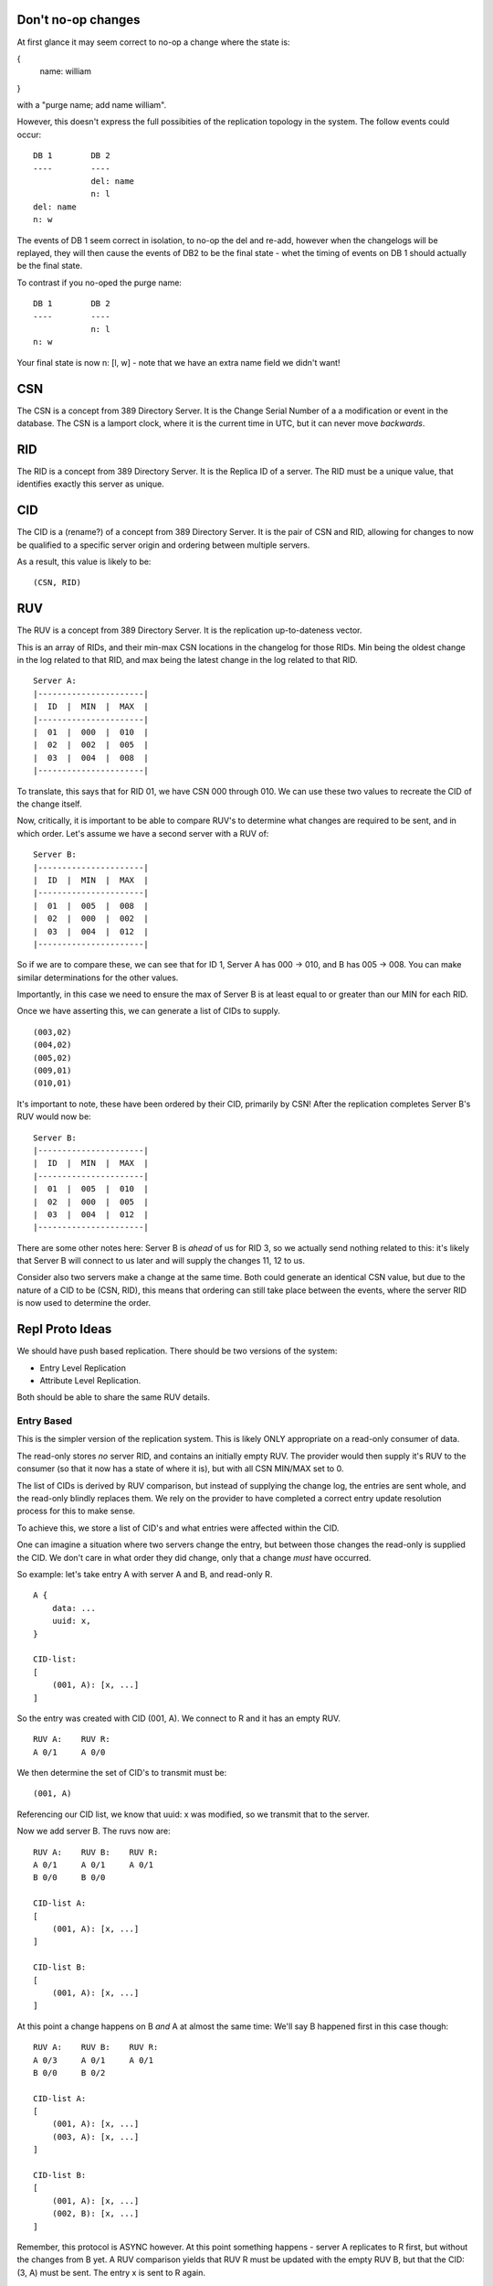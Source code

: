 
Don't no-op changes
-------------------

At first glance it may seem correct to no-op a change where the state is:

{
    name: william
}

with a "purge name; add name william".

However, this doesn't express the full possibities of the replication topology
in the system. The follow events could occur:

::

    DB 1        DB 2
    ----        ----
                del: name
                n: l
    del: name
    n: w

The events of DB 1 seem correct in isolation, to no-op the del and re-add, however
when the changelogs will be replayed, they will then cause the events of DB2 to
be the final state - whet the timing of events on DB 1 should actually be the
final state.

To contrast if you no-oped the purge name:

::

    DB 1        DB 2
    ----        ----
                n: l
    n: w

Your final state is now n: [l, w] - note that we have an extra name field we didn't want!



CSN
---

The CSN is a concept from 389 Directory Server. It is the Change Serial Number of a a modification
or event in the database. The CSN is a lamport clock, where it is the current time in UTC, but
it can never move *backwards*.

RID
---

The RID is a concept from 389 Directory Server. It is the Replica ID of a server. The RID must
be a unique value, that identifies exactly this server as unique.

CID
---

The CID is a (rename?) of a concept from 389 Directory Server. It is the pair of CSN and RID, allowing
for changes to now be qualified to a specific server origin and ordering between multiple servers.

As a result, this value is likely to be:

::

    (CSN, RID)

RUV
---

The RUV is a concept from 389 Directory Server. It is the replication up-to-dateness vector.

This is an array of RIDs, and their min-max CSN locations in the changelog for those RIDs. Min being the
oldest change in the log related to that RID, and max being the latest change in the log related
to that RID.

::

    Server A:
    |----------------------|
    |  ID  |  MIN  |  MAX  |
    |----------------------|
    |  01  |  000  |  010  |
    |  02  |  002  |  005  |
    |  03  |  004  |  008  |
    |----------------------|

To translate, this says that for RID 01, we have CSN 000 through 010. We can use these two values to
recreate the CID of the change itself.

Now, critically, it is important to be able to compare RUV's to determine what changes are required
to be sent, and in which order. Let's assume we have a second server with a RUV of:

::

    Server B:
    |----------------------|
    |  ID  |  MIN  |  MAX  |
    |----------------------|
    |  01  |  005  |  008  |
    |  02  |  000  |  002  |
    |  03  |  004  |  012  |
    |----------------------|

So if we are to compare these, we can see that for ID 1, Server A has 000 -> 010, and B has 005 -> 008.
You can make similar determinations for the other values.

Importantly, in this case we need to ensure the max of Server B is at least equal to or greater than our MIN for each RID.

Once we have asserting this, we can generate a list of CIDs to supply.

::

    (003,02)
    (004,02)
    (005,02)
    (009,01)
    (010,01)

It's important to note, these have been ordered by their CID, primarily by CSN! After the replication completes Server B's
RUV would now be:

::

    Server B:
    |----------------------|
    |  ID  |  MIN  |  MAX  |
    |----------------------|
    |  01  |  005  |  010  |
    |  02  |  000  |  005  |
    |  03  |  004  |  012  |
    |----------------------|

There are some other notes here: Server B is *ahead* of us for RID 3, so we actually send nothing related to
this: it's likely that Server B will connect to us later and will supply the changes 11, 12 to us.

Consider also two servers make a change at the same time. Both could generate an identical CSN
value, but due to the nature of a CID to be (CSN, RID), this means that ordering can still take
place between the events, where the server RID is now used to determine the order.


Repl Proto Ideas
----------------

We should have push based replication. There should be two versions of the system:

* Entry Level Replication
* Attribute Level Replication.

Both should be able to share the same RUV details.

Entry Based
===========

This is the simpler version of the replication system. This is likely ONLY appropriate on a read-only
consumer of data.

The read-only stores *no* server RID, and contains an initially empty RUV. The provider would then supply it's
RUV to the consumer (so that it now has a state of where it is), but with all CSN MIN/MAX set to 0.

The list of CIDs is derived by RUV comparison, but instead of supplying the change log, the entries
are sent whole, and the read-only blindly replaces them. We rely on the provider to have completed
a correct entry update resolution process for this to make sense.

To achieve this, we store a list of CID's and what entries were affected within the CID.

One can imagine a situation where two servers change the entry, but between
those changes the read-only is supplied the CID. We don't care in what order they did change,
only that a change *must* have occurred.

So example: let's take entry A with server A and B, and read-only R.

::

    A {
        data: ...
        uuid: x,
    }

    CID-list:
    [
        (001, A): [x, ...]
    ]

So the entry was created with CID (001, A). We connect to R and it has an empty RUV.

::

    RUV A:    RUV R:
    A 0/1     A 0/0

We then determine the set of CID's to transmit must be:

::

    (001, A)

Referencing our CID list, we know that uuid: x was modified, so we transmit that to the server.

Now we add server B. The ruvs now are:

::

    RUV A:    RUV B:    RUV R:
    A 0/1     A 0/1     A 0/1
    B 0/0     B 0/0

    CID-list A:
    [
        (001, A): [x, ...]
    ]

    CID-list B:
    [
        (001, A): [x, ...]
    ]

At this point a change happens on B *and* A at almost the same time: We'll say B happened first
in this case though:

::

    RUV A:    RUV B:    RUV R:
    A 0/3     A 0/1     A 0/1
    B 0/0     B 0/2

    CID-list A:
    [
        (001, A): [x, ...]
        (003, A): [x, ...]
    ]

    CID-list B:
    [
        (001, A): [x, ...]
        (002, B): [x, ...]
    ]

Remember, this protocol is ASYNC however. At this point something happens - server A replicates to R first, but
without the changes from B yet. A RUV comparison yields that RUV R must be updated with the empty RUV B, but
that the CID: (3, A) must be sent. The entry x is sent to R again.

::

    RUV A:    RUV B:    RUV R:
    A 0/3     A 0/1     A 0/3
    B 0/0     B 0/2     B 0/0

    CID-list A:
    [
        (001, A): [x, ...]
        (003, A): [x, ...]
    ]

    CID-list B:
    [
        (001, A): [x, ...]
        (002, B): [x, ...]
    ]

Now, Server B now connects to A and supplies it's changes. Since the changes on B happen *before*
the changes on A, the CID slots between the existing changes (and an update resolution would take
place, which is out of scope of this part of the design).

::

    RUV A:    RUV B:    RUV R:
    A 0/3     A 0/1     A 0/3
    B 0/2     B 0/2     B 0/0

    CID-list A:
    [
        (001, A): [x, ...]
        (002, B): [x, ...]
        (003, A): [x, ...]
    ]

Next Server A again connects to Server R, and determines based on the RUV that the differences are: (2, B).

Consulting our CID-list, we see that entry X was changed in this CID. Here's what's important: the order of the change
doesn't matter, because we take the *latest* version of UUID X, which has (1, A), (2, B) and (3, A) all
fully resolved. We send the entry X as a whole, so all state of (2, B) and LATER changes are applied.

This now means that because the whole entry was sent, we can assert the entry had changes (2, B) and
(3, A), so we can update the RUV R to:

::

    RUV A:    RUV B:    RUV R:
    A 0/3     A 0/1     A 0/3
    B 0/2     B 0/2     B 0/2

Now this protocol is not without flaws: read-only's should only be supplied data by a single server
as one could imagine the content of R flip-flopping while server A/B are not in sync. However
to prevent this situation such as:

::

    RUV A:    RUV B:    RUV R:
    A 0/3     A 0/1     A 0/3
    B 0/1     B 0/4     B 0/1

In this case, one can imagine B would then supply data, and when A recieved B's changes, it would again
supply to R. However, this can be easily avoided by adhering to the following:

* A server can only supply to a read-only if all of the suppling server's RUV CSN MAX are contained
  within the destination RUV CSN MAX.

By following this, B would determine that as it does *not* have (3, A) (which is greater than the local
RUV CSN MAX for A), it should not supply at this time. Once A and B resolve their changes:

::

    RUV A:    RUV B:    RUV R:
    A 0/3     A 0/3     A 0/3
    B 0/1     B 0/4     B 0/1

Note that B has A's changes, but not A with B's - but now, server B does satisfy the RUV conditions
and COULD supply to R. Similar, A now does not meet the conditions to supply to R until B replicates
to A. There could be a risk of starvation to R however in high write-load conditions. It could just
be preferable to allow the flip flop, but the risk there is a lack of over-all consistency of the entire
server state. This risk is minimised by the fact that we support batching of operations, so all
changes should be complete as a whole, and that if a changes happens on A in series, they must
logically be valid.


Deletion of entries is a different problem: Due to the entry lifecycle, most entries actually
step to recycled, which would trigger the above process. Similar, when recycle ends, we then
move to tombstone, again which triggers the above.

However, we must now discuss the tomstone purging process.

A tombstone would store the CID upon which it was ... well - tombstoned. As a result, the entry
itself is aware of it's state.

The tombstone purge process would work by detecting the MIN RUV of all replicas. If the MIN RUV
is greater than the tombstone CID, then it must be true that all replicas HAVE the tombstone as
a tombstone and all changes leading to that fact (as URP would dictate that all servers would
arrive at the same tombstone state). At this point, we can now safely remove the tombstone from our
database, and no replication needs to occur - as all other replicas would also remove it! This applies
to read-onlies as well.

However, this poses the question - how do we move the MIN RUV of a server? To achieve this we need
to assert that *all other servers* have at least moved past a certain state, allowing us to trim out
changelog UP TO the MIN RUV.

Let's consider the supplier to read-only situation first, as this is the simplest:

::

    RUV A:      RUV R:
    A 0/3       A 0/0

    GRUV A:
    A:R ???

To achieve this, we need to view the RUV of every server we connect to: even the RO's despite their
lack of RID (in fact this could be a reason to PROVIDE a RID to ROs) ... .
We create a global RUV (GRUV) state which would look like
the following:

::

    RUV A:      RUV R:
    A 0/3       A 0/0

    GRUV A:
    R (A: 0/0, )

So A has connected to R and polled the RUV and recieved a 0/0. We now can supply our changes to
R:

::

    RUV A: -->  RUV R:
    A 0/3       A 3/3

    GRUV A:
    R (A: 0/0, )

As R is a read-only it has no concept of the changelog, so it sets MIN to MAX.

Now, we then poll the RUV again. Protocol wise RUV polling should be separate to suppling of data!

::

    RUV A:      RUV R:
    A 0/3       A 3/3

    GRUV A:
    R (A: 3/3, )

Now, we can see that the server R has changes MAX up to 3 - since this is the minimum of the set
of all MAX in GRUV, we can now purge changelog of A up to MIN 3

::

    RUV A:      RUV R:
    A 3/3       A 3/3

    GRUV A:
    R (A: 3/3, )

And we are fully consistent!

Let's imagine now we have two read-onlies, R1, R2.



::

    RUV A:    RUV B:    RUV R:
    A 0/3     A 0/1     A 0/3
    B 0/1     B 0/4     B 0/1

    GRUV A:
    A:B ???
    A:R ???

So, at this point, A would contact both


SEE ALSO: Downgrades


Attribute Level Replication
===========================

TBD





